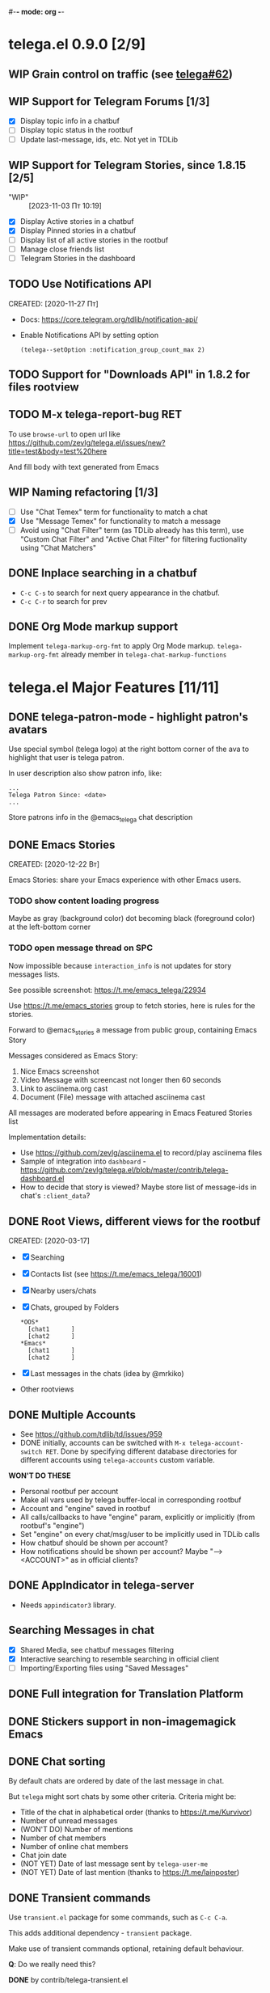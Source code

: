 #-*- mode: org -*-
#+TODO: TODO WIP(!) DONE
#+STARTUP: showall

* telega.el 0.9.0 [2/9]
** WIP Grain control on traffic (see [[https://github.com/zevlg/telega.el/issues/62][telega#62]])

** WIP Support for Telegram Forums [1/3]
- [X] Display topic info in a chatbuf
- [ ] Display topic status in the rootbuf
- [ ] Update last-message, ids, etc.  Not yet in TDLib

** WIP Support for Telegram Stories, since 1.8.15 [2/5]
- "WIP" :: [2023-11-03 Пт 10:19]
- [X] Display Active stories in a chatbuf
- [X] Display Pinned stories in a chatbuf
- [ ] Display list of all active stories in the rootbuf
- [ ] Manage close friends list
- [ ] Telegram Stories in the dashboard

** TODO Use Notifications API
CREATED: [2020-11-27 Пт]

- Docs: https://core.telegram.org/tdlib/notification-api/

- Enable Notifications API by setting option
  #+begin_src emacslisp
  (telega--setOption :notification_group_count_max 2)
  #+end_src

** TODO Support for "Downloads API" in 1.8.2 for files rootview

** TODO M-x telega-report-bug RET
To use ~browse-url~ to open url like
https://github.com/zevlg/telega.el/issues/new?title=test&body=test%20here

And fill body with text generated from Emacs

** WIP Naming refactoring [1/3]
- [ ] Use "Chat Temex" term for functionality to match a chat
- [X] Use "Message Temex" for functionality to match a message
- [ ] Avoid using "Chat Filter" term (as TDLib already has this term),
  use "Custom Chat Filter" and "Active Chat Filter" for filtering
  fuctionality using "Chat Matchers"

** DONE Inplace searching in a chatbuf
CLOSED: [2023-03-08 Ср 00:49]
- ~C-c C-s~ to search for next query appearance in the chatbuf.
- ~C-c C-r~ to search for prev

** DONE Org Mode markup support
CLOSED: [2023-03-08 Ср 00:49]
Implement ~telega-markup-org-fmt~ to apply Org Mode markup.
~telega-markup-org-fmt~ already member in
~telega-chat-markup-functions~

* telega.el Major Features [11/11]
** DONE telega-patron-mode - highlight patron's avatars
CLOSED: [2021-01-23 Сб 01:14]

Use special symbol (telega logo) at the right bottom corner of the
ava to highlight that user is telega patron.

In user description also show patron info, like:
#+begin_example
...
Telega Patron Since: <date>
...
#+end_example

Store patrons info in the @emacs_telega chat description

** DONE Emacs Stories
CLOSED: [2021-01-03 Вс 00:01]
CREATED: [2020-12-22 Вт]

Emacs Stories: share your Emacs experience with other Emacs users.

*** TODO show content loading progress

Maybe as gray (background color) dot becoming black (foreground color)
at the left-bottom corner

*** TODO open message thread on SPC

Now impossible because ~interaction_info~ is not updates for story
messages lists.

See possible screenshot: https://t.me/emacs_telega/22934

Use https://t.me/emacs_stories group to fetch stories, here is
rules for the stories.

Forward to @emacs_stories a message from public group, containing
Emacs Story

Messages considered as Emacs Story:
1. Nice Emacs screenshot
2. Video Message with screencast not longer then 60 seconds
3. Link to asciinema.org cast
4. Document (File) message with attached asciinema cast

All messages are moderated before appearing in Emacs Featured Stories
list

Implementation details:
- Use https://github.com/zevlg/asciinema.el to record/play asciinema files
- Sample of integration into =dashboard= -
  https://github.com/zevlg/telega.el/blob/master/contrib/telega-dashboard.el
- How to decide that story is viewed?
  Maybe store list of message-ids in chat's ~:client_data~?

** DONE Root Views, different views for the rootbuf
CLOSED: [2020-10-07 Ср 17:43]
CREATED: [2020-03-17]

- [X] Searching
- [X] Contacts list (see https://t.me/emacs_telega/16001)
- [X] Nearby users/chats
- [X] Chats, grouped by Folders
      #+begin_example
      *OOS*
        [chat1      ]
        [chat2      ]
      *Emacs*
        [chat1      ]
        [chat2      ]
      #+end_example
- [X] Last messages in the chats (idea by @mrkiko)
- Other rootviews

** DONE Multiple Accounts
CLOSED: [2020-10-07 Ср 17:43]
- See https://github.com/tdlib/td/issues/959
- DONE initially, accounts can be switched with
  ~M-x telega-account-switch RET~.  Done by specifying different
  database directories for different accounts using
  ~telega-accounts~ custom variable.

**WON'T DO THESE**
- Personal rootbuf per account
- Make all vars used by telega buffer-local in corresponding rootbuf
- Account and "engine" saved in rootbuf
- All calls/callbacks to have "engine" param, explicitly or
  implicitly (from rootbuf's "engine")
- Set "engine" on every chat/msg/user to be implicitly used in TDLib calls
- How chatbuf should be shown per account?
- How notifications should be shown per account?
  Maybe "--> <ACCOUNT>" as in official clients?

** DONE AppIndicator in telega-server
CLOSED: [2020-12-20 Вс 01:50]

- Needs =appindicator3= library.

** Searching Messages in chat
- [X] Shared Media, see chatbuf messages filtering
- [X] Interactive searching to resemble searching in official client
- [ ] Importing/Exporting files using "Saved Messages"

** DONE Full integration for Translation Platform

** DONE Stickers support in non-imagemagick Emacs
CLOSED: [2020-02-12 Ср 18:02]

** DONE Chat sorting
CLOSED: [2020-02-01 Сб 12:13]

By default chats are ordered by date of the last message in chat.

But =telega= might sort chats by some other criteria.  Criteria might be:
- Title of the chat in alphabetical order (thanks to https://t.me/Kurvivor)
- Number of unread messages
- (WON'T DO) Number of mentions
- Number of chat members
- Number of online chat members
- Chat join date
- (NOT YET) Date of last message sent by ~telega-user-me~
- (NOT YET) Date of last mention (thanks to https://t.me/lainposter)

** DONE Transient commands
CLOSED: [2021-02-09 Вт 20:16]

Use =transient.el= package for some commands, such as ~C-c C-a~.

This adds additional dependency - =transient= package.

Make use of transient commands optional, retaining default
behaviour.

**Q**: Do we really need this?

**DONE** by contrib/telega-transient.el

** DONE Chat Actions

** DONE Support for ~getRecentInlineBots~
CLOSED: [2022-01-02 Вс 14:24]
Fetch recent inline bots at start.  Refetch them after any inline bot
usage.

Show them along the side with ~telega-known-inline-bots~


* DONE telega-server as a module
CLOSED: [2022-01-13 Чт 22:45]

Implement telega-server as Emacs module to improve overall performance.

- Engine abstration to distinguish TDLib/TON/VoIP clients.
- Save "engine" value inside rootbuf
- "engine" as telega-server and telega-server as "engine"

**Q**: What are the benefits from having =telega-server= as module
instead of process?

*NOTE* Won't do.  Still will require us to fully support
 =telega-server= as external tool.

* DONE TON
  CLOSED: [2020-10-07 Ср 17:42]

Unfortunately TON is postponed, see https://t.me/durov/116

** DONE tonlib integration
CLOSED: [2020-01-20 Пн 14:24]
VERSION: 0.5.8
*WONT't DO*
** DONE Wallet, with list of transactions, etc (see [[https://t.me/designers/134]])
CLOSED: [2020-10-07 Ср 17:42]
*WONT't DO*
** DONE TON Browser for TON services and smart contracts (see [[https://test.ton.org/ton.pdf]])
CLOSED: [2020-10-07 Ср 17:42]
*WONT't DO*


* Video/Voice Chats
- Move =telega-server= bulding to CMake
- tgvoip (as submodule for =telega=?):
  https://github.com/TelegramMessenger/tgcalls

** Collaborative editor based on Voice Chats

- *Q*: How to attach supplementary info to the voice chat (file we
  are editing right now) ?
- Use CRDT for editing commands:
  https://code.librehq.com/qhong/crdt.el
- Encode CRDT commands as dubstep:
  https://blog.benjojo.co.uk/post/encoding-data-into-dubstep-drops
- UI ideas, see https://replit.com

* Random Ideas

Random list of ideas for telega.el

** Video content automatic viewer
Automatically goto next video message, when previous video finishes.

- Make ~telega-msg-open-content~ to return process if external process
  is spawned to show message's content.

- Do logic as it is done for vvnote messages.

** Generate SVG for chat themes
- 4 corner gradients using 4 radial gradients, see
  https://stackoverflow.com/questions/11072830/svg-transparency-with-multiple-gradients

[[file:~/github/telega.el/telega-chat.el::;; TODO: generate and insert SVG reflecting color values in the][Implement here in the telega-chat.el]]

** Saving chatbuf into file

Save chatbuf into the file, that can be openned afterwards.  Save as
plist like:

#+begin_example
(:files (list-of-aux-files-to-use-such-as-thumbnails)
 :avatars (list-of-avatars)
 :aux-messages (list-of-aux-messages-such-as-reply-to)
 :messages (list-of-messages-follows))
#+end_example

Better to export chatbuf messages into =org-mode= format.  Exported
directory hier example:
#+begin_example
chat_title_export_dir_from_date_to_date/
├── index.org
│     Org Mode file with chatbuf messages
├── pic1.jpg
├── pic2.jpg
       ....
#+end_example

** DONE Grouping chats by custom label, similar to ~gnus-topic.el~
CLOSED: [2020-10-07 Ср 17:42]
#+begin_example
*OOS*
  [chat1      ]
  [chat2      ]
*Emacs*
  [chat1      ]
  [chat2      ]
#+end_example

**WON'T DO**  See [[Root Views, different views for the rootbuf]]

Also: custom labels are deprecated in favor for Chat Folders

** Global searchable history of the inputs you've sent to any chat

** DONE Filters for chat messages
CLOSED: [2020-12-22 Вт 17:06]

DONE by implementing ~C-c /~ command in chatbuf.

- [X] Scheduled messages
  #+begin_example
  MSG1
  MSG2
  ______________________________________[scheduled]__
  Filter: scheduled
  >>> []
  #+end_example

- [ ] Message thread as in https://t.me/designers/44
  #+begin_example
  MSG1
  MSG2
  ________________________________________[related]__
  [x] Filter: related
  >>> []
  #+end_example

  WON'T DO? see https://github.com/tdlib/td/issues/960

- [X] Shared Media
  #+begin_example
  MSG1
  MSG2
  _________________________________________[photos]__
  [x] Filter: photos
  >>> []
  #+end_example

- [X] Searching in chat
  #+begin_example
  MSG1
  MSG2
  _________________________________[search "hello"]__
  [x] Filter: searching for "hello"
  >>> []
  #+end_example

** DONE Client Side filtering for advert messages in channels
CLOSED: [2021-06-17 Чт 00:30]

Mark message with ~telega-msg-ignore~ if it contains keyboard button
with some link such as t.me/joinchat/xxx.  Much like this message is
advert

Write something like AdBlock for messages using client side
filtering. TODO so, write messages matching functionality like chat
filters.

**DONE**: by [[file:../contrib/telega-adblock.el]]

** DONE Do not show input prompt for chats you can't write into
CLOSED: [2021-11-05 Пт 10:47]

see https://t.me/emacs_telega/3775

**DONE**: prompt is shown shadowed, see https://github.com/zevlg/telega.el/commit/2a82a0a4c96b70034e9e92f9139e892afad90f43

** Annotations for chats/users

Sometimes it is very useful to have some notes about user or chat.  We
can specially mark users with annotations, so you can see you have
some notes about given person.

Store this annotation in chat's ~:client_data~

** DONE Animated text messages
CLOSED: [2020-10-07 Ср 17:24]

Text message incrementally appears.  This uses simple timer and just
updates message content by adding chars one after another.  So it
looks like you are typing this message.

**DANGEROUS** might cause account blocks, WON'T PUBLISH the code

** DONE Favorite Messages
CLOSED: [2021-02-08 Пн 05:22]

Ability to mark some message as favorite.  Emphasize favorite message
with some symbol like ★ (see [[https://github.com/zevlg/telega.el/issues/139][telega#139]])

We create special message in "Saved Message" and keep list of links to
the all favorite messages.  ~ID~ of this message we store in custom
telegram option, such as ~X-favorites-msg-id~

NOTE: Option won't work, because custom options are cleared after
logout.  Might have ~#favorite-messages~ tag as first line of the
message with list of links to favorite messages

Above approach is bad. WHY?

To mark message as favorite, just post internal telega link to the
message into "Saved Messages" with ~#favorite~ hashtag at the end.
Then simple ~searchChatMessages~ for ~#favorite~ hashtag.

However this approach will make listing favorite messages more
complex.  And making functionality such as outlining message as
favorite much much more complex.  So maybe former approach is not so
bad.

**DONE** by storing favorite messages ids in the chat's uaprops.

** Mark all chatbuf as readonly, keeping input area as ~inhibit-read-only~

#+begin_src emacs-lisp
`(let ((inhibit-point-motion-hooks t))
    (with-silent-modifications
      ..
      ))
#+end_src

- But see docs for ~with-silent-modifications~

** Only changes in chatbuf input goes to undo list, making undo/redo commands usable

** Heavy background jobs

When focus switches off the Emacs and Emacs goes to idle we can
execute heavy tasks, such as fetching installed stickersets.

** DONE Mode to track switch-in chats and move cursor to corresponding chat in rootbuf
CLOSED: [2020-02-13 Чт 21:39]

Done by ~track~ value for ~telega-root-keep-cursor~.

So if side-by-side window setup used, then switching chats reflects in
the rootbuf.

Side-by-side window setup:
#+begin_src elisp
(setq telega-chat--display-buffer-action
      '((display-buffer-reuse-window display-buffer-use-some-window)))
(setq telega-inserter-for-chat-button 'telega-ins--chat-full-2lines)

(setq telega-chat-button-width 15)
(setq telega-root-fill-column (+ 7 telega-chat-button-width))
#+end_src

This should be executed *before* loading telega, because changing
~telega-inserter-for-chat-button~ in runtime won't have any effect.

** DONE Messages squashing mode ~telega-squash-message-mode~ 
CLOSED: [2020-02-01 Сб 23:00]

If last message in group is sent by you, and not yet seen by any chat
participant, and you send next message within
~telega-squash-message-period~ seconds, then instead of sending new
message to chat, last message is edited (adding new text to the end of
the message).

Works only for messages of ~messageText~.

** DONE Forwarding as link to message
CLOSED: [2021-03-10 Ср 11:55]

Have custom option ~telega-forward-public-message-as-link~ to
forward messages from public chats (i.e. messages having public
link) as text URL.

*WON't DO*: use {{{kbd(l)}}} to copy link to the message

** DONE Special mode to view images
CLOSED: [2020-02-14 Пт 02:30]

Mode to view images from chatbuf.

- Save chat and current image message in image-view buffer
- {{{kbd(n)}}} next image in chat
- {{{kbd(p)}}} prev image in chat

** DONE Ввести custom variable - telega-media-size
CLOSED: [2020-10-07 Ср 17:21]

'(MIN-WIDTH  MIN-HEIGHT MAX-WIDTH  MAX-HEIGHT)

И при показе любой картинки делать её, чтобы она была в пределах
этих размерах, не меньше и не больше.  Если картинка не помещается
(меньше или больше по ширине или высоте), то скейлим.  После
применения скейлинга нужно посчитать как x-margin так и y-margin
(задаётся как cons в :margin)

**NOTE**: y-margin не получилось, последний леер оказывается с
дыркой. Нужно просто при нарезке лееров в последний леер включать все
"лишние" пикселы, которые остались от деления height на размер высоту
линии.

** DONE Voice messages recognition
CLOSED: [2023-03-12 Вс 22:54]

*WON'T DO*: Use Telegram Premium feature to recognize voice/video
messages.

Use https://t.me/voicybot to recognize audio messages

Could look like:
#+begin_example
▶||...|..||. (1m:27s) [Download]
Optional caption goes here
[Recognize via @voicybot]
#+end_example

And when you press on ~[Recognize via @voicybot]~
#+begin_example
▶||...|..||. (1m:27s) [Download]
Optional caption goes here
via @voicybot: Recognized text
               goes here
#+end_example

What about setting language?

** Do not show avatar for some chats

Use ~telega-chat-show-avatars-for~ chatfilter instead of boolean
~telega-chat-show-avatars~.

** DONE RET to insert newline if point is not at the end of chatbuf input
CLOSED: [2020-12-22 Вт 15:17]

So RET in the middle of chatbuf input behaves as ~C-j~.  Make this
customizable.

See ~telega-chat-ret-always-sends-message~

** Prefetch map thumbnail zoom levels

Prefetch map zoom levels when user presses +/- for the first

** Tramp-alike files opening from Telegram cloud                  :important:

- See ~file-name-handler-alist~
- See ~url-handler-mode~

Specify it as part of interal =telega= link, like:
~/telega:@zevlg#167430~

So you could set say ~org-default-notes-file~ to point to file
stored in "Saved Messages"
#+begin_src emacs-lisp
(setq org-default-notes-file "/telega:@zevlg#167430")
#+end_src

Directories could be organized as:
- text message with directory name as content and ~#dir~ tag,
  f.e.: "#dir /ideas"

- replies to this message are directory files
- If DocumentMessage - ordinary file
- If TextMessage - subdirectory

To get list of the directories use ~telega--getMessageThreadHistory~

** Live tracks for live locations

Idea is to draw tracks how user moves while with live location.
I.e. create list of point where user been, and then show them on the
map.  Create next point only if user moves more then say 100 meters.

See ~telega-location-live-tracks~

** DONE Seeking in audio messages
CLOSED: [2021-08-03 Вт 11:36]

When progress bar pressed inside, seek to the corresponding moment,
i.e. stop current player and start new one seeking to the moment.

#+begin_example
[....              ]30s
            ^
            `--- press RET here to seek
#+end_example

For video messages you can use video player's shortcuts to seek

**DONE** by providing media controls to seek/pause/stop.

** DONE Show status of currently uploading/downloading files
CLOSED: [2020-12-30 Ср 19:00]

See https://t.me/emacs_telega/23100

- *[NOT DONE]* Associate uploading/downloading file with the
  message, where uploading/downloading is associated
- Implement root view to show that messages
- Update root view on fly to see uploading/downloading progress

** DONE Add ~telega-msg-ignore-predicates~ custom var
CLOSED: [2020-12-29 Вт 18:02]

Holding list of functions accepting single argument - messages and
returning non-nil if message should be ignored.

To simplify client side messages filtering.

Predicates runs in ~telega-chat-pre-message-hook~ and
~telega-chat-insert-message-hook~

NOTE: In telega 0.8.72 ~telega-chat-insert-message-hook~ hook has been
renamed into ~telega-chatbuf-pre-msg-insert-hook~.

** DONE Make use of ~:progressive_sizes~ in photo sizes
CLOSED: [2021-08-03 Вт 11:34]

To show intermediate photo downloading progress.

** DONE Support for ~telega-autoplay-mode~ when jumping to the message
CLOSED: [2021-08-03 Вт 16:53]

Automatically play the message if ~telega-chat--goto-msg~ is used to
jump to the message.  Maybe introduce a
~telega-chat-goto-message-hook~ ?

